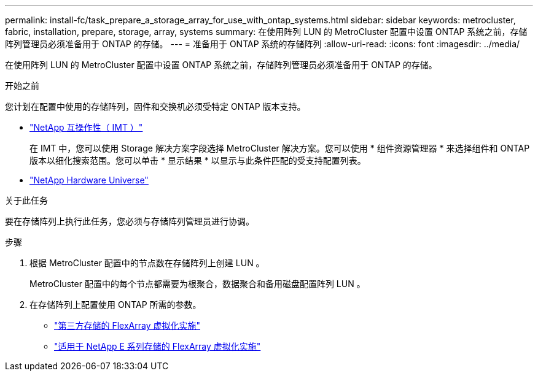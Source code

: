---
permalink: install-fc/task_prepare_a_storage_array_for_use_with_ontap_systems.html 
sidebar: sidebar 
keywords: metrocluster, fabric, installation, prepare, storage, array, systems 
summary: 在使用阵列 LUN 的 MetroCluster 配置中设置 ONTAP 系统之前，存储阵列管理员必须准备用于 ONTAP 的存储。 
---
= 准备用于 ONTAP 系统的存储阵列
:allow-uri-read: 
:icons: font
:imagesdir: ../media/


[role="lead"]
在使用阵列 LUN 的 MetroCluster 配置中设置 ONTAP 系统之前，存储阵列管理员必须准备用于 ONTAP 的存储。

.开始之前
您计划在配置中使用的存储阵列，固件和交换机必须受特定 ONTAP 版本支持。

* https://mysupport.netapp.com/NOW/products/interoperability["NetApp 互操作性（ IMT ）"]
+
在 IMT 中，您可以使用 Storage 解决方案字段选择 MetroCluster 解决方案。您可以使用 * 组件资源管理器 * 来选择组件和 ONTAP 版本以细化搜索范围。您可以单击 * 显示结果 * 以显示与此条件匹配的受支持配置列表。

* https://hwu.netapp.com["NetApp Hardware Universe"]


.关于此任务
要在存储阵列上执行此任务，您必须与存储阵列管理员进行协调。

.步骤
. 根据 MetroCluster 配置中的节点数在存储阵列上创建 LUN 。
+
MetroCluster 配置中的每个节点都需要为根聚合，数据聚合和备用磁盘配置阵列 LUN 。

. 在存储阵列上配置使用 ONTAP 所需的参数。
+
** https://docs.netapp.com/ontap-9/topic/com.netapp.doc.vs-ig-third/home.html["第三方存储的 FlexArray 虚拟化实施"]
** https://docs.netapp.com/ontap-9/topic/com.netapp.doc.vs-ig-es/home.html["适用于 NetApp E 系列存储的 FlexArray 虚拟化实施"]



